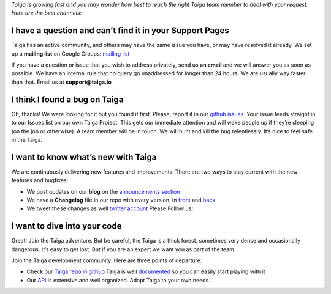 .. title: How do I get in In touch with you, or keep up with the Latest News?
.. slug: how-do-i-get-in-in-touch-with-you-or-keep-up-with-the-latest-news
.. date: 2015-10-15 18:08:39 UTC+02:00
.. tags: 
.. category:  FAQs
.. order: 30
.. link: 
.. description: 
.. type: text

*Taiga is growing fast and you may wonder how best to reach the right
Taiga team member to deal with your request. Here are the best
channels:*

I have a question and can’t find it in your Support Pages
=========================================================

Taiga has an active community, and others may have the same issue you
have, or may have resolved it already. We set up a **mailing list** on
Google Groups: `mailing list`_

If you have a question or issue that you wish to address privately, send
us **an email** and we will answer you as soon as possible. We have an
internal rule that no query go unaddressed for longer than 24 hours. We
are usually way faster than that. Email us at **support@taiga.io**

I think I found a bug on Taiga
==============================

Oh, thanks! We were looking for it but you found it first. Please,
report it in our `github issues`_. Your issue feeds straight in to
our Issues list on our own Taiga Project. This gets our immediate
attention and will wake people up if they’re sleeping (on the job
or otherwise). A team member will be in touch. We will hunt and kill
the bug relentlessly. It’s nice to feel safe in the Taiga.

I want to know what’s new with Taiga
====================================

We are continuously delivering new features and improvements. There are
two ways to stay current with the new features and bugfixes:

-  We post updates on our **blog** on the `announcements section`_
-  We have a **Changelog** file in our repo with every version. In
   `front`_ and `back`_
-  We tweet these changes as well `twitter account`_ Please Follow us!

I want to dive into your code
=============================

Great! Join the Taiga adventure. But be careful, the Taiga is a thick
forest, sometimes very dense and occasionally dangerous. It’s easy to
get lost. But if you are an expert we want you as part of the team.

Join the Taiga development community. Here are three points of
departure:

-  Check our `Taiga repo in github`_ Taiga is well `documented`_ so
   you can easily start playing with it
-  Our `API`_ is extensive and well organized. Adapt Taiga to your
   own needs.

.. _mailing list: https://groups.google.com/forum/#!forum/taigaio
.. _github issues: https://github.com/taigaio/taiga-front/issues
.. _announcements section: https://blog.taiga.io/category/announcements.html
.. _front: https://github.com/taigaio/taiga-front/blob/master/CHANGELOG.md
.. _back: https://github.com/taigaio/taiga-back/blob/master/CHANGELOG.md
.. _twitter account: https://twitter.com/taigaio
.. _Taiga repo in github: https://github.com/taigaio
.. _documented: http://taigaio.github.io/taiga-doc/dist/
.. _API: http://taigaio.github.io/taiga-doc/dist/api.html
